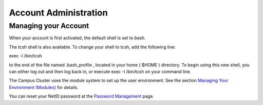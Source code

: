 .. _acct:

Account Administration
=======================

Managing your Account
-----------------------

When your account is first activated, the default shell is set to *bash*.

The *tcsh* shell is also available. To change your shell to tcsh, add the following line:

exec -l /bin/tcsh

to the end of the file named .bash_profile , located in your home ( $HOME ) directory. 
To begin using this new shell, you can either log out and then log back in, or execute exec -l /bin/tcsh on your command line.

The Campus Cluster uses the *module* system to set up the user environment. 
See the section `Managing Your Environment (Modules) <#modules>`__ for details.

You can reset your NetID password at the `Password Management <https://identity.uillinois.edu/>`__ page.

